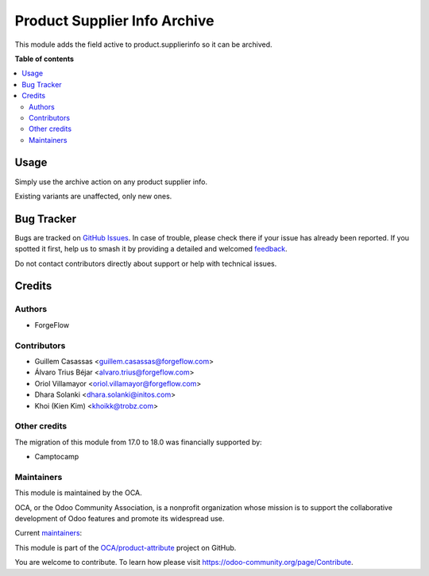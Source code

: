 =============================
Product Supplier Info Archive
=============================

.. 
   !!!!!!!!!!!!!!!!!!!!!!!!!!!!!!!!!!!!!!!!!!!!!!!!!!!!
   !! This file is generated by oca-gen-addon-readme !!
   !! changes will be overwritten.                   !!
   !!!!!!!!!!!!!!!!!!!!!!!!!!!!!!!!!!!!!!!!!!!!!!!!!!!!
   !! source digest: sha256:13fe041304e5478a0188d322c2088fec9584ebbe6d02d13907504aa86abe34fd
   !!!!!!!!!!!!!!!!!!!!!!!!!!!!!!!!!!!!!!!!!!!!!!!!!!!!

.. |badge1| image:: https://img.shields.io/badge/maturity-Beta-yellow.png
    :target: https://odoo-community.org/page/development-status
    :alt: Beta
.. |badge2| image:: https://img.shields.io/badge/licence-LGPL--3-blue.png
    :target: http://www.gnu.org/licenses/lgpl-3.0-standalone.html
    :alt: License: LGPL-3
.. |badge3| image:: https://img.shields.io/badge/github-OCA%2Fproduct--attribute-lightgray.png?logo=github
    :target: https://github.com/OCA/product-attribute/tree/18.0/product_supplierinfo_archive
    :alt: OCA/product-attribute
.. |badge4| image:: https://img.shields.io/badge/weblate-Translate%20me-F47D42.png
    :target: https://translation.odoo-community.org/projects/product-attribute-18-0/product-attribute-18-0-product_supplierinfo_archive
    :alt: Translate me on Weblate
.. |badge5| image:: https://img.shields.io/badge/runboat-Try%20me-875A7B.png
    :target: https://runboat.odoo-community.org/builds?repo=OCA/product-attribute&target_branch=18.0
    :alt: Try me on Runboat

|badge1| |badge2| |badge3| |badge4| |badge5|

This module adds the field active to product.supplierinfo so it can be
archived.

**Table of contents**

.. contents::
   :local:

Usage
=====

Simply use the archive action on any product supplier info.

Existing variants are unaffected, only new ones.

Bug Tracker
===========

Bugs are tracked on `GitHub Issues <https://github.com/OCA/product-attribute/issues>`_.
In case of trouble, please check there if your issue has already been reported.
If you spotted it first, help us to smash it by providing a detailed and welcomed
`feedback <https://github.com/OCA/product-attribute/issues/new?body=module:%20product_supplierinfo_archive%0Aversion:%2018.0%0A%0A**Steps%20to%20reproduce**%0A-%20...%0A%0A**Current%20behavior**%0A%0A**Expected%20behavior**>`_.

Do not contact contributors directly about support or help with technical issues.

Credits
=======

Authors
-------

* ForgeFlow

Contributors
------------

-  Guillem Casassas <guillem.casassas@forgeflow.com>
-  Álvaro Trius Béjar <alvaro.trius@forgeflow.com>
-  Oriol Villamayor <oriol.villamayor@forgeflow.com>
-  Dhara Solanki <dhara.solanki@initos.com>
-  Khoi (Kien Kim) <khoikk@trobz.com>

Other credits
-------------

The migration of this module from 17.0 to 18.0 was financially supported
by:

-  Camptocamp

Maintainers
-----------

This module is maintained by the OCA.

.. image:: https://odoo-community.org/logo.png
   :alt: Odoo Community Association
   :target: https://odoo-community.org

OCA, or the Odoo Community Association, is a nonprofit organization whose
mission is to support the collaborative development of Odoo features and
promote its widespread use.

.. |maintainer-GuillemCForgeFlow| image:: https://github.com/GuillemCForgeFlow.png?size=40px
    :target: https://github.com/GuillemCForgeFlow
    :alt: GuillemCForgeFlow
.. |maintainer-AlvaroTForgeFlow| image:: https://github.com/AlvaroTForgeFlow.png?size=40px
    :target: https://github.com/AlvaroTForgeFlow
    :alt: AlvaroTForgeFlow
.. |maintainer-OriolVForgeFlow| image:: https://github.com/OriolVForgeFlow.png?size=40px
    :target: https://github.com/OriolVForgeFlow
    :alt: OriolVForgeFlow

Current `maintainers <https://odoo-community.org/page/maintainer-role>`__:

|maintainer-GuillemCForgeFlow| |maintainer-AlvaroTForgeFlow| |maintainer-OriolVForgeFlow| 

This module is part of the `OCA/product-attribute <https://github.com/OCA/product-attribute/tree/18.0/product_supplierinfo_archive>`_ project on GitHub.

You are welcome to contribute. To learn how please visit https://odoo-community.org/page/Contribute.
